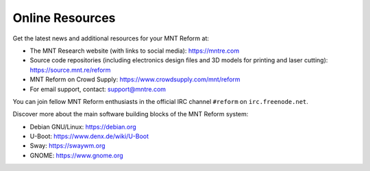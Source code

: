 Online Resources
================

Get the latest news and additional resources for your MNT Reform at:

- The MNT Research website (with links to social media): `<https://mntre.com>`_
- Source code repositories (including electronics design files and 3D models for printing and laser cutting): `<https://source.mnt.re/reform>`_
- MNT Reform on Crowd Supply: `<https://www.crowdsupply.com/mnt/reform>`_
- For email support, contact: support@mntre.com

You can join fellow MNT Reform enthusiasts in the official IRC channel ``#reform`` on ``irc.freenode.net``.

Discover more about the main software building blocks of the MNT Reform system:

- Debian GNU/Linux: `<https://debian.org>`_
- U-Boot: `<https://www.denx.de/wiki/U-Boot>`_
- Sway: `<https://swaywm.org>`_
- GNOME: `<https://www.gnome.org>`_
